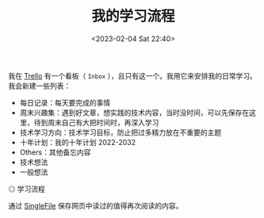 #+TITLE: 我的学习流程
#+DATE: <2023-02-04 Sat 22:40>
#+TAGS[]: 学习

我在 [[https://trello.com][Trello]] 有一个看板（ =Inbox= ），且只有这一个。我用它来安排我的日常学习。我会新建一些列表：

- 每日记录：每天要完成的事情
- 周末兴趣集：遇到好文章，想实践的技术内容，当时没时间，可以先保存在这里，待到周末自己有大把时间时，再深入学习
- 技术学习方向：技术学习目标，防止把过多精力放在不重要的主题
- 十年计划：我的十年计划 2022-2032
- Others：其他备忘内容
- 技术想法
- 一般想法

#+BEGIN_EXPORT html
<img src="/images/learn-flow.webp" alt="学习流程">
<span class="caption">◎ 学习流程</span>
#+END_EXPORT

通过 [[https://github.com/gildas-lormeau/SingleFile][SingleFile]] 保存网页中读过的值得再次阅读的内容。
